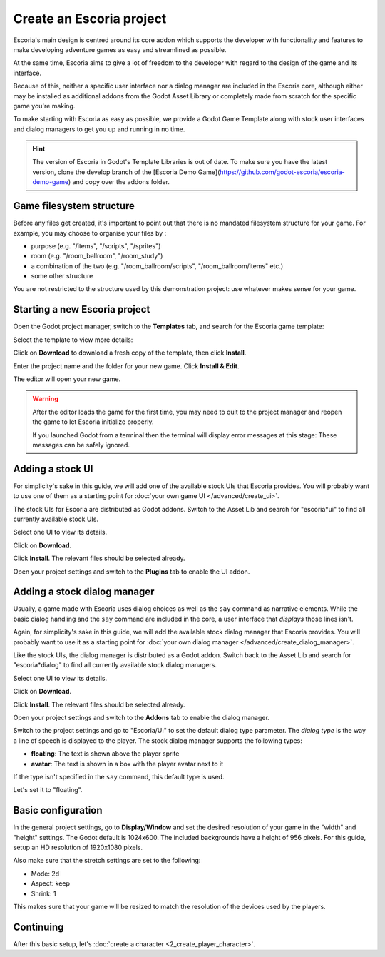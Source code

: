 Create an Escoria project
=========================

Escoria's main design is centred around its core addon which supports the
developer with functionality and features to make developing adventure games
as easy and streamlined as possible.

At the same time, Escoria aims to give a lot of freedom to the developer with
regard to the design of the game and its interface.

Because of this, neither a specific user interface nor a dialog manager are
included in the Escoria core, although either may be installed as
additional addons from the Godot Asset Library or completely made from scratch
for the specific game you're making.

To make starting with Escoria as easy as possible, we provide a Godot Game
Template along with stock user interfaces and dialog managers to get you up and
running in no time.

.. hint::

    The version of Escoria in Godot's Template Libraries is out of date.
    To make sure you have the latest version, clone the develop branch
    of the [Escoria Demo Game](https://github.com/godot-escoria/escoria-demo-game)
    and copy over the addons folder.

Game filesystem structure
-------------------------

Before any files get created, it's important to point out that there is no
mandated filesystem structure for your game. For example, you may
choose to organise your files by :

* purpose (e.g. "/items", "/scripts", "/sprites")
* room (e.g. "/room_ballroom", "/room_study")
* a combination of the two (e.g. "/room_ballroom/scripts",
  "/room_ballroom/items" etc.)
* some other structure

You are not restricted to the structure used by this demonstration project: use
whatever makes sense for your game.


Starting a new Escoria project
------------------------------

Open the Godot project manager, switch to the **Templates** tab, and search for
the Escoria game template:

.. image:: img/create_project_search_template.png
   :alt: Searching for Escoria in the template library

Select the template to view more details:

.. image:: img/create_project_template.png
   :alt: Details from the Escoria game template

Click on **Download** to download a fresh copy of the template, then click
**Install**.

.. image:: img/create_project_downloaded.png
   :alt: "Installing the game template"

Enter the project name and the folder for your new game.
Click **Install & Edit**.

.. image:: img/create_project_install.png
   :alt: Creating a new game from the template

The editor will open your new game.

.. warning::
    After the editor loads the game for the first time, you may need to
    quit to the project manager and reopen the game
    to let Escoria initialize properly.

    If you launched Godot from a terminal then the terminal will display
    error messages at this stage: These messages can be safely ignored.


Adding a stock UI
-----------------

For simplicity's sake in this guide, we will add one of the available stock
UIs that Escoria provides. You will probably want to
use one of them as a starting point for
:doc:`your own game UI </advanced/create_ui>`.

The stock UIs for Escoria are distributed as Godot addons. Switch to the
Asset Lib and search for "escoria*ui" to find all currently available stock
UIs.

.. image:: img/create_project_uis.png
   :alt: Available Escoria UIs

Select one UI to view its details.

.. image:: img/create_project_ui_details.png
   :alt: The details of the simplemouse ui addon.

Click on **Download**.

.. image:: img/create_project_ui_downloaded.png
   :alt: The UI addon was downloaded and is ready to install.

Click **Install**. The relevant files should be selected already.

.. image:: img/create_project_ui_install.png
   :alt: View of the files to install.

Open your project settings and switch to the **Plugins** tab to enable the UI
addon.

.. image:: img/create_project_ui_enable.png
   :alt: A view of the project settings with the addons tab selected
         and a marker on the enable checkbox.


Adding a stock dialog manager
-----------------------------

Usually, a game made with Escoria uses dialog choices as well as the ``say``
command as narrative elements. While the basic dialog handling and the ``say``
command are included in the core, a user interface that *displays* those lines
isn't.

Again, for simplicity's sake in this guide, we will add the available stock
dialog manager that Escoria provides. You will probably want to use it as a
starting point for
:doc:`your own dialog manager </advanced/create_dialog_manager>`.

Like the stock UIs, the dialog manager is distributed as a Godot addon. Switch
back to the Asset Lib and search for "escoria*dialog" to find all currently
available stock dialog managers.

.. image:: img/create_project_dialogs.png
   :alt: Available Escoria UIs

Select one UI to view its details.

.. image:: img/create_project_dialogs_details.png
   :alt: The details of the simplemouse ui addon.

Click on **Download**.

.. image:: img/create_project_dialogs_downloaded.png
   :alt: The UI addon was downloaded and is ready to install.

Click **Install**. The relevant files should be selected already.

.. image:: img/create_project_dialogs_install.png
   :alt: View of the files to install.

Open your project settings and switch to the **Addons** tab to enable the
dialog manager.

.. image:: img/create_project_dialogs_enable.png
   :alt: A view of the project settings with the addons tab selected
         and a marker on the enable checkbox.

Switch to the project settings and go to "Escoria/UI" to set the default
dialog type parameter. The *dialog type* is the way a line of speech is
displayed to the player. The stock dialog manager supports the following types:

* **floating**: The text is shown above the player sprite
* **avatar**: The text is shown in a box with the player avatar next to it

If the type isn't specified in the ``say`` command, this default type is used.

Let's set it to "floating".

.. image:: img/create_project_dialogs_settings.png
   :alt: Set project settings with "Escoria/UI/Default Dialog Type" set to
         "floating"


Basic configuration
-------------------

In the general project settings, go to **Display/Window** and set the desired
resolution of your game in the "width" and "height" settings. The Godot
default is 1024x600. The included backgrounds have a height of 956 pixels. For
this guide, setup an HD resolution of 1920x1080 pixels.

.. image:: img/create_project_display_size.png
   :alt: The required width and height settings

Also make sure that the stretch settings are set to the following:

- Mode: 2d
- Aspect: keep
- Shrink: 1

This makes sure that your game will be resized to match the resolution of the
devices used by the players.

.. image:: img/create_project_stretch.png
   :alt: Visual representation of the previously mentioned setting


Continuing
----------

After this basic setup, let's
:doc:`create a character <2_create_player_character>`.
